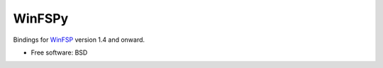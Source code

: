 ===============================
WinFSPy
===============================

.. image:: https://ci.appveyor.com/api/projects/status/jg07bt75a9r78ou4/branch/master?svg=true
        :target: https://ci.appveyor.com/project/touilleMan/winfspy/branch/master
        :alt: Appveyor CI Status

.. image:: https://img.shields.io/pypi/v/winfspy.svg
        :target: https://pypi.python.org/pypi/winfspy
        :alt: Pypi Status

.. image:: https://img.shields.io/badge/code%20style-black-000000.svg
        :target: https://github.com/ambv/black
        :alt: Code style: black

Bindings for `WinFSP <http://www.secfs.net/winfsp/>`_ version 1.4 and onward.

* Free software: BSD
